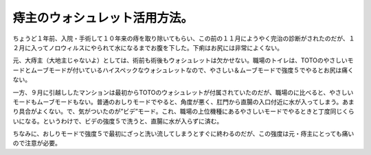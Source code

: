 痔主のウォシュレット活用方法。
==============================



ちょうど１年前、入院・手術して１０年来の痔を取り除いてもらい、この前の１１月にようやく完治の診断がされたのだが、１２月に入ってノロウィルスにやられて水になるまでお腹を下した。下痢はお尻には非常によくない。



元、大痔主（大地主じゃないよ）としては、術前も術後もウォシュレットは欠かせない。職場のトイレは、TOTOのやさしいモードとムーブモードが付いているハイスペックなウォシュレットなので、やさしい＆ムーブモードで強度５でやるとお尻は痛くない。



一方、９月に引越ししたマンションは最初からTOTOのウォシュレットが付属されていたのだが、職場のに比べると、やさしいモードもムーブモードもない。普通のおしりモードでやると、角度が悪く、肛門から直腸の入口付近に水が入ってしまう。あまり具合がよくない。で、気がついたのが”ビデ”モード。これ、職場の上位機種にあるやさしいモードでやるときと丁度同じくらいになる。というわけで、ビデの強度５で洗うと、直腸に水が入らずに済む。



ちなみに、おしりモードで強度５で最初にざっと洗い流してしまうとすぐに終わるのだが、この強度は元・痔主にとっても痛いので注意が必要。






.. author:: default
.. categories:: life
.. tags::
.. comments::
